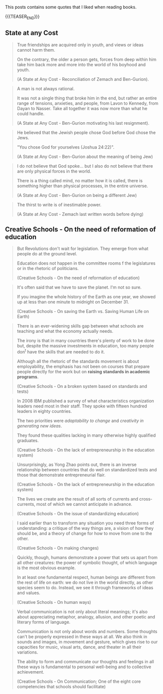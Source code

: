 #+BEGIN_COMMENT
.. title: Book Wisdom
.. slug: book-wisdom
.. date: 2019-06-29 21:18:08 UTC+02:00
.. tags: perRep
.. category: 
.. link: 
.. description: 
.. type: text

#+END_COMMENT


This posts contains some quotes that I liked when reading books.

{{{TEASER_END}}}

** State at any Cost

  #+begin_quote
  True friendships are acquired only in youth, and views or ideas cannot
  harm them.

  On the contrary, the older a person gets, forces from deep within him
  take him back more and more into the world of his boyhood and youth.

  (A State at Any Cost - Reconciliation of Zemach and Ben-Gurion).
  #+end_quote

  #+begin_quote
  A man is not always rational.

  It was not a single thing that broke him in the end, but rather an
  entire range of tensions, anxieties, and people, from Lavon to
  Kennedy, from Dayan to Nasser. Take all together it was now more than
  what he could handle.

  (A State at Any Cost - Ben-Gurion motivating his last resignment). 
  #+end_quote

  #+begin_quote
  He believed that the Jewish people chose God before God chose the
  Jews.

  "You chose God for yourselves (Joshua 24:22)".

  (A State at Any Cost - Ben-Gurion about the meaning of being Jew)
  #+end_quote

  #+begin_quote
  I do not believe that God spoke... but I also do not believe that
  there are only physical forces in the world.

  There is a thing called mind, no matter how it is called, there is
  something higher than physical processes, in the entire universe.

  (A State at Any Cost - Ben-Gurion on being a different Jew)
  #+end_quote

  #+begin_quote
  The thirst to write is of inestimable power.

  (A State at Any Cost - Zemach last written words before dying)
  #+end_quote

** Creative Schools - On the need of reformation of education

 #+begin_quote
 But Revolutions don't wait for legislation. They emerge from what
 people do at the ground level.

 Education does not happen in the committee rooms f the legislatures or
 in the rhetoric of politicians.

 (Creative Schools - On the need of reformation of education)
 #+end_quote

 #+begin_quote
 It's often said that we have to save the planet. I'm not so sure. 

 If you imagine the whole history of the Earth as one year, we showed
 up at less than one minute to midnight on December 31.

 (Creative Schools - On saving the Earth vs. Saving Human Life on Earth)
 #+end_quote

 #+begin_quote
There is an ever-widening skills gap between what schools are teaching
and what the economy actually needs.

The irony is that in many countries there's plenty of work to be done
but, despite the massive investments in education, too many people
don^t have the skills that are needed to do it.

Although all the rhetoric of the standards movement is about
employability, the emphasis has not been on courses that prepare
people directly for the work but on *raising standards in academic
programs*.

(Creative Schools - On a broken system based on standards and tests)
 #+end_quote

 #+begin_quote
In 2008 IBM published a survey of what characteristics organization
leaders need most in their staff. They spoke with fifteen hundred
leaders in eighty countries.

The two priorities were /adaptability to change/ and /creativity in
generating new ideas/.

They found these qualities lacking in many otherwise highly qualified
graduates.

(Creative Schools - On the lack of entrepreneurship in the education system)
 #+end_quote

 #+begin_quote
 Unsurprisingly, as Yong Zhao points out, there is an inverse
 relationship between countries that do well on standardized tests and
 those that demonstrate entrepreneurial flair.

(Creative Schools - On the lack of entrepreneurship in the education system)
 #+end_quote

 #+begin_quote
The lives we create are the result of all sorts of currents and
cross-currents, most of which we cannot anticipate in advance.

(Creative Schools - On the issue of standardizing education)
 #+end_quote

 #+begin_quote
I said earlier than to transform any situation you need three forms of
understanding: a critique of the way things are, a vision of how they
should be, and a theory of change for how to move from one to the
other.

(Creative Schools - On making changes)
 #+end_quote

 #+begin_quote
Quickly, though, humans demonstrate a power that sets us apart from
all other creatures: the power of symbolic thought, of which language
is the most obvious example.

In at least one fundamental respect, human beings are different from
the rest of life on earth: we do not live in the world directly, as
other species seem to do. Instead, we see it through frameworks of
ideas and values.

(Creative Schools - On human ways)
 #+end_quote
 
 #+begin_quote
Verbal communication is not only about literal meanings; it's also
about appreciating metaphor, analogy, allusion, and other poetic and
literary forms of language.

Communication is not only about words and numbers.  Some thoughts
can't be properly expressed in these ways at all. We also think in
sounds and images, in movement and gesture, which gives rise to our
capacities for music, visual arts, dance, and theater in all their
variations.

The ability to form and communicate our thoughts and feelings in all
these ways is fundamental to personal well-being and to collective
achievement.

(Creative Schools - On Communication; One of the eight core
competencies that schools should facilitate)
 #+end_quote




 
